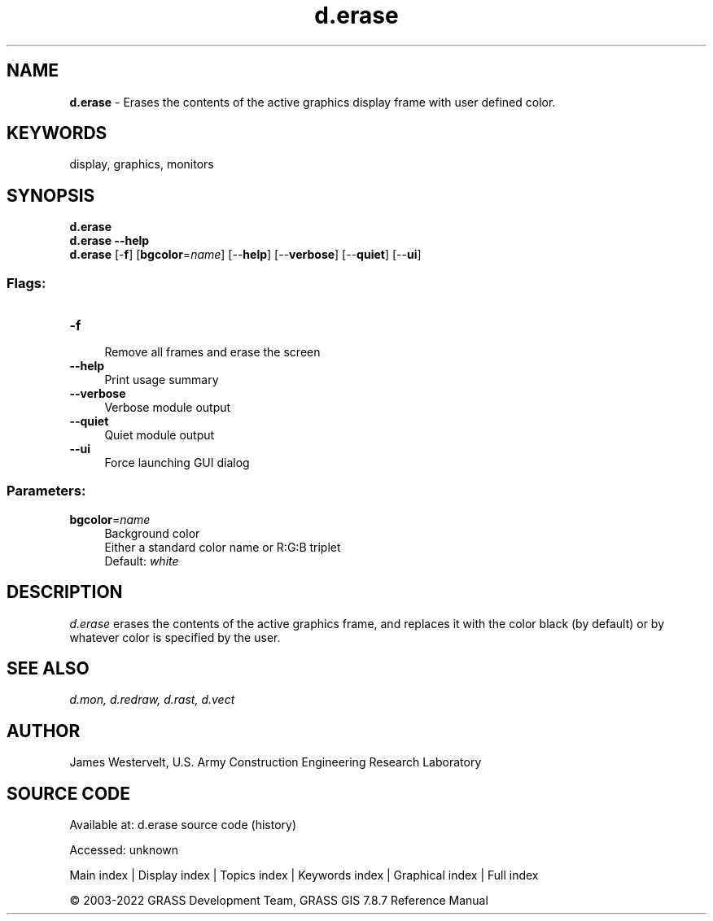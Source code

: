 .TH d.erase 1 "" "GRASS 7.8.7" "GRASS GIS User's Manual"
.SH NAME
\fI\fBd.erase\fR\fR  \- Erases the contents of the active graphics display frame with user defined color.
.SH KEYWORDS
display, graphics, monitors
.SH SYNOPSIS
\fBd.erase\fR
.br
\fBd.erase \-\-help\fR
.br
\fBd.erase\fR [\-\fBf\fR]  [\fBbgcolor\fR=\fIname\fR]   [\-\-\fBhelp\fR]  [\-\-\fBverbose\fR]  [\-\-\fBquiet\fR]  [\-\-\fBui\fR]
.SS Flags:
.IP "\fB\-f\fR" 4m
.br
Remove all frames and erase the screen
.IP "\fB\-\-help\fR" 4m
.br
Print usage summary
.IP "\fB\-\-verbose\fR" 4m
.br
Verbose module output
.IP "\fB\-\-quiet\fR" 4m
.br
Quiet module output
.IP "\fB\-\-ui\fR" 4m
.br
Force launching GUI dialog
.SS Parameters:
.IP "\fBbgcolor\fR=\fIname\fR" 4m
.br
Background color
.br
Either a standard color name or R:G:B triplet
.br
Default: \fIwhite\fR
.SH DESCRIPTION
\fId.erase\fR erases the contents of the active graphics frame, and
replaces it with the color black (by default) or by whatever color is
specified by the user.
.SH SEE ALSO
\fI
d.mon,
d.redraw,
d.rast,
d.vect
\fR
.SH AUTHOR
James Westervelt, U.S. Army Construction Engineering Research
Laboratory
.SH SOURCE CODE
.PP
Available at:
d.erase source code
(history)
.PP
Accessed: unknown
.PP
Main index |
Display index |
Topics index |
Keywords index |
Graphical index |
Full index
.PP
© 2003\-2022
GRASS Development Team,
GRASS GIS 7.8.7 Reference Manual
